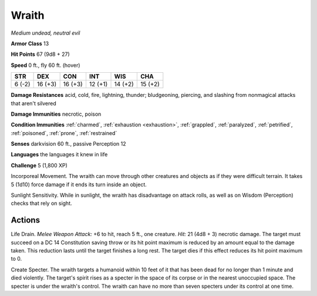 Wraith
------


.. https://stackoverflow.com/questions/11984652/bold-italic-in-restructuredtext

.. raw:: html

   <style type="text/css">
     span.bolditalic {
       font-weight: bold;
       font-style: italic;
     }
   </style>

.. role:: bi
   :class: bolditalic


*Medium undead, neutral evil*

**Armor Class** 13

**Hit Points** 67 (9d8 + 27)

**Speed** 0 ft., fly 60 ft. (hover)

+-----------+-----------+-----------+-----------+-----------+-----------+
| STR       | DEX       | CON       | INT       | WIS       | CHA       |
+===========+===========+===========+===========+===========+===========+
| 6 (-2)    | 16 (+3)   | 16 (+3)   | 12 (+1)   | 14 (+2)   | 15 (+2)   |
+-----------+-----------+-----------+-----------+-----------+-----------+

**Damage Resistances** acid, cold, fire, lightning, thunder;
bludgeoning, piercing, and slashing from nonmagical attacks that aren't
silvered

**Damage Immunities** necrotic, poison

**Condition Immunities** :ref:`charmed`, :ref:`exhaustion <exhaustion>`, :ref:`grappled`, :ref:`paralyzed`,
:ref:`petrified`, :ref:`poisoned`, :ref:`prone`, :ref:`restrained`

**Senses** darkvision 60 ft., passive Perception 12

**Languages** the languages it knew in life

**Challenge** 5 (1,800 XP)

:bi:`Incorporeal Movement`. The wraith can move through other creatures
and objects as if they were difficult terrain. It takes 5 (1d10) force
damage if it ends its turn inside an object.

:bi:`Sunlight Sensitivity`. While in sunlight, the wraith has
disadvantage on attack rolls, as well as on Wisdom (Perception) checks
that rely on sight.


Actions
^^^^^^^

:bi:`Life Drain`. *Melee Weapon Attack:* +6 to hit, reach 5 ft., one
creature. *Hit:* 21 (4d8 + 3) necrotic damage. The target must succeed
on a DC 14 Constitution saving throw or its hit point maximum is reduced
by an amount equal to the damage taken. This reduction lasts until the
target finishes a long rest. The target dies if this effect reduces its
hit point maximum to 0.

:bi:`Create Specter`. The wraith targets a humanoid within 10 feet of it
that has been dead for no longer than 1 minute and died violently. The
target's spirit rises as a specter in the space of its corpse or in the
nearest unoccupied space. The specter is under the wraith's control. The
wraith can have no more than seven specters under its control at one
time.

